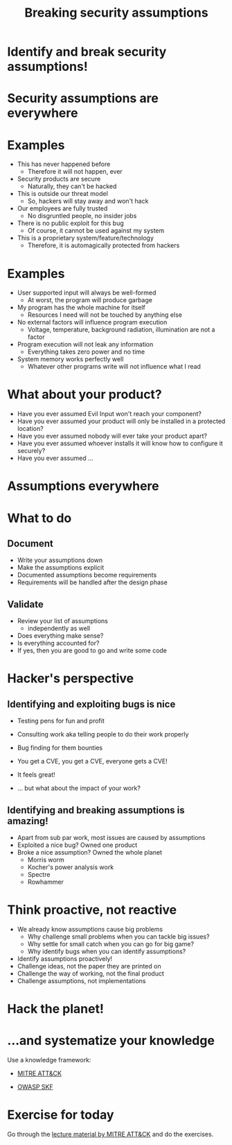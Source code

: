 #+title: Breaking security assumptions

* Identify and break security assumptions!

* Security assumptions are everywhere

* Examples

- This has never happened before
  - Therefore it will not happen, ever
- Security products are secure
  - Naturally, they can't be hacked
- This is outside our threat model
  - So, hackers will stay away and won't hack
- Our employees are fully trusted
  - No disgruntled people, no insider jobs
- There is no public exploit for this bug
  - Of course, it cannot be used against my system
- This is a proprietary system/feature/technology
  - Therefore, it is automagically protected from hackers

* Examples

- User supported input will always be well-formed
  - At worst, the program will produce garbage
- My program has the whole machine for itself
  - Resources I need will not be touched by anything else
- No external factors will influence program execution
  - Voltage, temperature, background radiation, illumination are not a
    factor
- Program execution will not leak any information
  - Everything takes zero power and no time
- System memory works perfectly well
  - Whatever other programs write will not influence what I read

* What about your product?

- Have you ever assumed Evil Input won't reach your component?
- Have you ever assumed your product will only be installed in a
  protected location?
- Have you ever assumed nobody will ever take your product apart?
- Have you ever assumed whoever installs it will know how to configure
  it securely?
- Have you ever assumed ...

* Assumptions everywhere

* What to do

** Document

- Write your assumptions down
- Make the assumptions explicit
- Documented assumptions become requirements
- Requirements will be handled after the design phase

** Validate

- Review your list of assumptions
  - independently as well
- Does everything make sense?
- Is everything accounted for?
- If yes, then you are good to go and write some code

* Hacker's perspective

** Identifying and exploiting bugs is nice

- Testing pens for fun and profit

- Consulting work aka telling people to do their work properly

- Bug finding for them bounties

- You get a CVE, you get a CVE, everyone gets a CVE!

- It feels great!

- ... but what about the impact of your work?

** Identifying and breaking assumptions is amazing!

- Apart from sub par work, most issues are caused by assumptions
- Exploited a nice bug? Owned one product
- Broke a nice assumption? Owned the whole planet
  - Morris worm
  - Kocher's power analysis work
  - Spectre
  - Rowhammer

* Think proactive, not reactive

- We already know assumptions cause big problems
  - Why challenge small problems when you can tackle big issues?
  - Why settle for small catch when you can go for big game?
  - Why identify bugs when you can identify assumptions?
- Identify assumptions proactively!
- Challenge ideas, not the paper they are printed on
- Challenge the way of working, not the final product
- Challenge assumptions, not implementations

* Hack the planet!

[[file:img/hacktheplanet.jpg]]

* ...and systematize your knowledge

Use a knowledge framework:

- [[https://attack.mitre.org/][MITRE ATT&CK]]

- [[https://www.securityknowledgeframework.org/][OWASP SKF]]

* Exercise for today

Go through the [[https://attack.mitre.org/resources/training/cti/][lecture material by MITRE ATT&CK]] and do the exercises.

